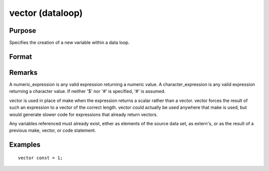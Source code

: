 
vector (dataloop)
==============================================

Purpose
----------------
Specifies the creation of a new variable within a data loop.

Format
----------------
.. function:: vector # numvar = numeric_expression
              vector # numvar = character_expression

Remarks
-------

A numeric_expression is any valid expression returning a numeric value.
A character_expression is any valid expression returning a character
value. If neither '$' nor '#' is specified, '#' is assumed.

vector is used in place of make when the expression returns a scalar
rather than a vector. vector forces the result of such an expression to
a vector of the correct length. vector could actually be used anywhere
that make is used, but would generate slower code for expressions that
already return vectors.

Any variables referenced must already exist, either as elements of the
source data set, as extern's, or as the result of a previous make,
vector, or code statement.


Examples
----------------

::

    vector const = 1;

.. seealso:: Functions 
